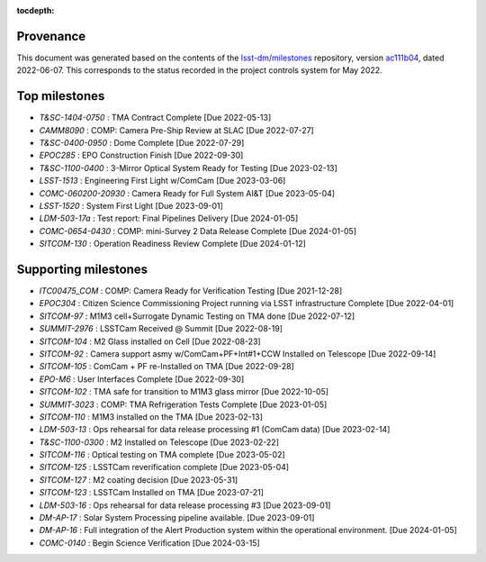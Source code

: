 .. Auto-generated by milestones/milestones.py on Tue Jun  7 15:43:11 2022 - DO NOT EDIT

:tocdepth:

Provenance
==========

This document was generated based on the contents of the `lsst-dm/milestones <https://github.com/lsst-dm/milestones>`_ repository, version `ac111b04 <https://github.com/lsst-dm/milestones/commit/ac111b04df9a50b90b2176a1a87aa440f25faa34>`_, dated 2022-06-07.
This corresponds to the status recorded in the project controls system for May 2022.

Top milestones
==============

- *T&SC-1404-0750* : TMA Contract Complete [Due 2022-05-13]

- *CAMM8090* : COMP: Camera Pre-Ship Review at SLAC [Due 2022-07-27]

- *T&SC-0400-0950* : Dome Complete [Due 2022-07-29]

- *EPOC285* : EPO Construction Finish [Due 2022-09-30]

- *T&SC-1100-0400* : 3-Mirror Optical System Ready for Testing [Due 2023-02-13]

- *LSST-1513* : Engineering First Light w/ComCam [Due 2023-03-06]

- *COMC-060200-20930* : Camera Ready for Full System AI&T [Due 2023-05-04]

- *LSST-1520* : System First Light [Due 2023-09-01]

- *LDM-503-17a* : Test report: Final Pipelines Delivery [Due 2024-01-05]

- *COMC-0654-0430* : COMP: mini-Survey 2 Data Release Complete [Due 2024-01-05]

- *SITCOM-130* : Operation Readiness Review Complete [Due 2024-01-12]

Supporting milestones
=====================

- *ITC00475_COM* : COMP:  Camera Ready for Verification Testing [Due 2021-12-28]

- *EPOC304* : Citizen Science Commissioning Project running via LSST infrastructure Complete [Due 2022-04-01]

- *SITCOM-97* : M1M3 cell+Surrogate Dynamic Testing on TMA done [Due 2022-07-12]

- *SUMMIT-2976* : LSSTCam Received @ Summit [Due 2022-08-19]

- *SITCOM-104* : M2 Glass installed on Cell [Due 2022-08-23]

- *SITCOM-92* : Camera support asmy w/ComCam+PF+Int#1+CCW Installed on Telescope [Due 2022-09-14]

- *SITCOM-105* : ComCam + PF re-Installed on TMA [Due 2022-09-28]

- *EPO-M6* : User Interfaces Complete [Due 2022-09-30]

- *SITCOM-102* : TMA safe for transition to M1M3 glass mirror [Due 2022-10-05]

- *SUMMIT-3023* : COMP: TMA Refrigeration Tests Complete [Due 2023-01-05]

- *SITCOM-110* : M1M3 installed on the TMA [Due 2023-02-13]

- *LDM-503-13* : Ops rehearsal for data release processing #1 (ComCam data) [Due 2023-02-14]

- *T&SC-1100-0300* : M2 Installed on Telescope [Due 2023-02-22]

- *SITCOM-116* : Optical testing on TMA complete [Due 2023-05-02]

- *SITCOM-125* : LSSTCam reverification complete [Due 2023-05-04]

- *SITCOM-127* : M2 coating decision [Due 2023-05-31]

- *SITCOM-123* : LSSTCam Installed on TMA [Due 2023-07-21]

- *LDM-503-16* : Ops rehearsal for data release processing #3 [Due 2023-09-01]

- *DM-AP-17* : Solar System Processing pipeline available. [Due 2023-09-01]

- *DM-AP-16* : Full integration of the Alert Production system within the operational environment. [Due 2024-01-05]

- *COMC-0140* : Begin Science Verification [Due 2024-03-15]


